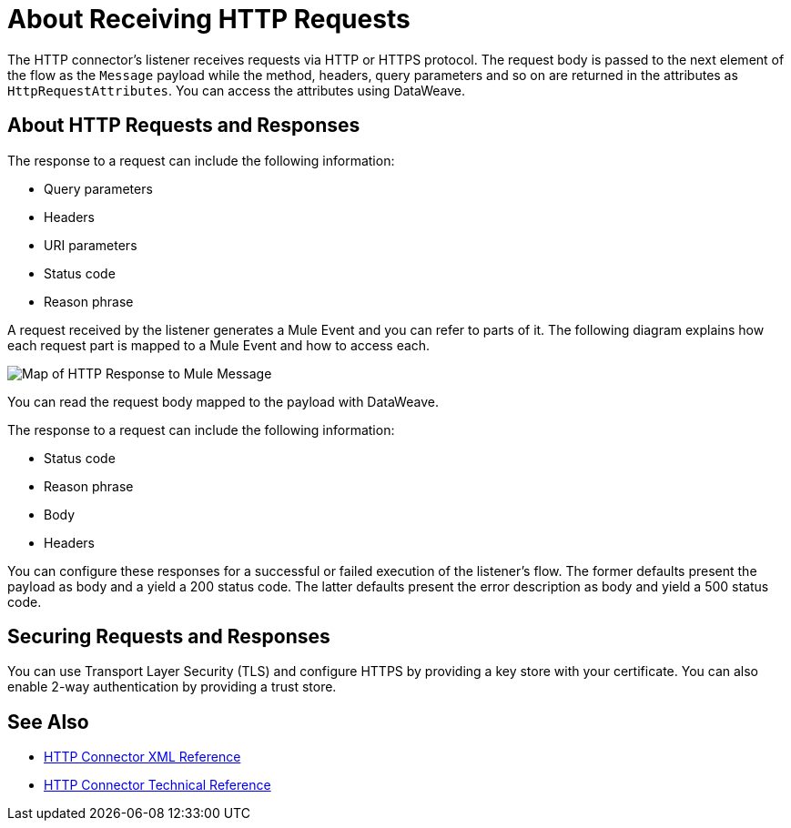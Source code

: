 = About Receiving HTTP Requests
:keywords: connectors, http, https

The HTTP connector's listener receives requests via HTTP or HTTPS protocol. The request body is passed to the next element of the flow as the `Message` payload while the method, headers, query parameters and so on are returned in the attributes as `HttpRequestAttributes`. You can access the attributes using DataWeave.

== About HTTP Requests and Responses

The response to a request can include the following information:

* Query parameters
* Headers
* URI parameters
* Status code
* Reason phrase

A request received by the listener generates a Mule Event and you can refer to parts of it. The following diagram explains how each request part is mapped to a Mule Event and how to access each.

image:request-mule-msg-map.png[Map of HTTP Response to Mule Message]

You can read the request body mapped to the payload with DataWeave.

The response to a request can include the following information:

* Status code
* Reason phrase
* Body
* Headers

You can configure these responses for a successful or failed execution of the listener's flow. The former defaults present the payload as body and a yield a 200 status code. The latter defaults present the error description as body and yield a 500 status code.

== Securing Requests and Responses

You can use Transport Layer Security (TLS) and configure HTTPS by providing a key store with your certificate. You can also enable 2-way authentication by providing a trust store.


== See Also

* link:/connectors/http-connector-xml-reference[HTTP Connector XML Reference]
* link:/connectors/http-documentation[HTTP Connector Technical Reference]

